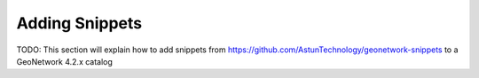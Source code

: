 Adding Snippets
===============

TODO: This section will explain how to add snippets from https://github.com/AstunTechnology/geonetwork-snippets to a GeoNetwork 4.2.x catalog